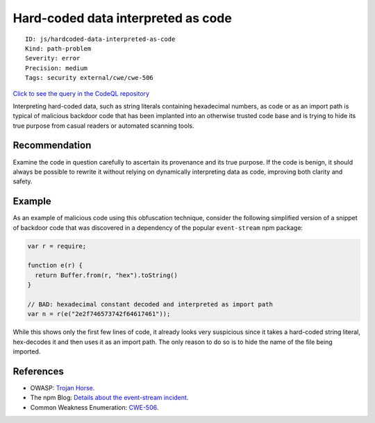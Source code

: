 Hard-coded data interpreted as code
===================================

::

    ID: js/hardcoded-data-interpreted-as-code
    Kind: path-problem
    Severity: error
    Precision: medium
    Tags: security external/cwe/cwe-506

`Click to see the query in the CodeQL
repository <https://github.com/github/codeql/tree/main/javascript/ql/src/Security/CWE-506/HardcodedDataInterpretedAsCode.ql>`__

Interpreting hard-coded data, such as string literals containing
hexadecimal numbers, as code or as an import path is typical of
malicious backdoor code that has been implanted into an otherwise
trusted code base and is trying to hide its true purpose from casual
readers or automated scanning tools.

Recommendation
--------------

Examine the code in question carefully to ascertain its provenance and
its true purpose. If the code is benign, it should always be possible to
rewrite it without relying on dynamically interpreting data as code,
improving both clarity and safety.

Example
-------

As an example of malicious code using this obfuscation technique,
consider the following simplified version of a snippet of backdoor code
that was discovered in a dependency of the popular ``event-stream`` npm
package:

.. code:: javascript

    var r = require;

    function e(r) {
      return Buffer.from(r, "hex").toString()
    }

    // BAD: hexadecimal constant decoded and interpreted as import path
    var n = r(e("2e2f746573742f64617461"));

While this shows only the first few lines of code, it already looks very
suspicious since it takes a hard-coded string literal, hex-decodes it
and then uses it as an import path. The only reason to do so is to hide
the name of the file being imported.

References
----------

-  OWASP: `Trojan
   Horse <https://www.owasp.org/index.php/Trojan_Horse>`__.
-  The npm Blog: `Details about the event-stream
   incident <https://blog.npmjs.org/post/180565383195/details-about-the-event-stream-incident>`__.
-  Common Weakness Enumeration:
   `CWE-506 <https://cwe.mitre.org/data/definitions/506.html>`__.
